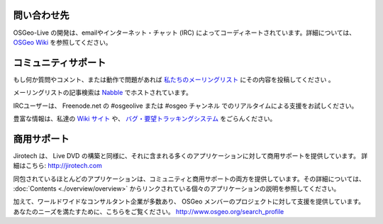 ﻿問い合わせ先
================================================================================

OSGeo-Live の開発は、emailやインターネット・チャット (IRC)  によってコーディネートされています。詳細については、`OSGeo Wiki <http://wiki.osgeo.org/wiki/Live_GIS_Disc#Contact_Us>`_ を参照してください。

コミュニティサポート
================================================================================
もし何か質問やコメント、または動作で問題があれば `私たちのメーリングリスト <http://lists.osgeo.org/mailman/listinfo/live-demo>`_ にその内容を投稿してください 。

メーリングリストの記事検索は
`Nabble <http://osgeo-org.1560.x6.nabble.com/OSGeo-FOSS4G-LiveDVD-f3777350.html>`_ でホストされています。

IRCユーザーは、 Freenode.net の #osgeolive または #osgeo チャンネル でのリアルタイムによる支援をお試しください。

豊富な情報は、私達の `Wiki サイト <http://wiki.osgeo.org/wiki/Live_GIS_Disc>`_ や、 `バグ・要望トラッキングシステム <https://trac.osgeo.org/osgeo/report/10>`_ をごらんください。


商用サポート
================================================================================

.. image:: /images/logos/jirotechlogo.jpg
  :scale: 100%
  :alt: Jirotech
  :target: http://jirotech.com

Jirotech は、 Live DVD の構築と同様に、それに含まれる多くのアプリケーションに対して商用サポートを提供しています。
詳細はこちら: http://jirotech.com

同包されているほとんどのアプリケーションは、コミュニティと商用サポートの両方を提供しています。その詳細については、 :doc:`Contents <./overview/overview>` からリンクされている個々のアプリケーションの説明を参照してください。

加えて、ワールドワイドなコンサルタント企業が多数あり、 OSGeo メンバーのプロジェクトに対して支援を提供しています。あなたのニーズを満たすために、こちらをご覧ください。 http://www.osgeo.org/search_profile

